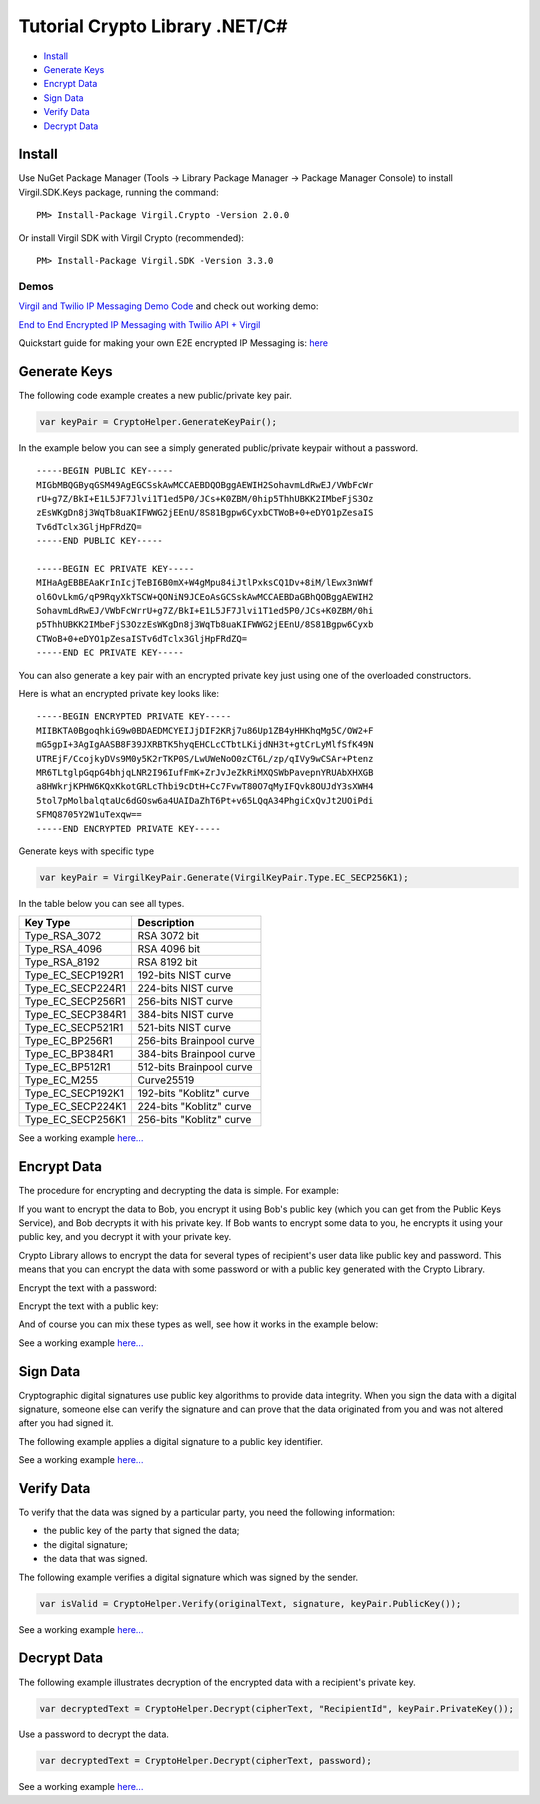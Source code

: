 ==================================== 
Tutorial Crypto Library .NET/C# 
====================================

-  `Install <#install>`__
-  `Generate Keys <#generate-keys>`__
-  `Encrypt Data <#encrypt-data>`__
-  `Sign Data <#sign-data>`__
-  `Verify Data <#verify-data>`__
-  `Decrypt Data <#decrypt-data>`__

Install
-------

Use NuGet Package Manager (Tools -> Library Package Manager -> Package
Manager Console) to install Virgil.SDK.Keys package, running the
command:

::

    PM> Install-Package Virgil.Crypto -Version 2.0.0

Or install Virgil SDK with Virgil Crypto (recommended):

::

    PM> Install-Package Virgil.SDK -Version 3.3.0

Demos
~~~~~

`Virgil and Twilio IP Messaging Demo Code <https://github.com/VirgilSecurity/virgil-demo-twilio>`__ and check
out working demo:

`End to End Encrypted IP Messaging with Twilio API + Virgil <http://virgil-twilio-demo.azurewebsites.net/>`__

Quickstart guide for making your own E2E encrypted IP Messaging is:
`here <https://github.com/VirgilSecurity/virgil-demo-twilio/tree/master/ip-messaging>`__

Generate Keys
-------------

The following code example creates a new public/private key pair.

.. code:: csharp

    var keyPair = CryptoHelper.GenerateKeyPair();

In the example below you can see a simply generated public/private
keypair without a password.

::

    -----BEGIN PUBLIC KEY-----
    MIGbMBQGByqGSM49AgEGCSskAwMCCAEBDQOBggAEWIH2SohavmLdRwEJ/VWbFcWr
    rU+g7Z/BkI+E1L5JF7Jlvi1T1ed5P0/JCs+K0ZBM/0hip5ThhUBKK2IMbeFjS3Oz
    zEsWKgDn8j3WqTb8uaKIFWWG2jEEnU/8S81Bgpw6CyxbCTWoB+0+eDYO1pZesaIS
    Tv6dTclx3GljHpFRdZQ=
    -----END PUBLIC KEY-----

    -----BEGIN EC PRIVATE KEY-----
    MIHaAgEBBEAaKrInIcjTeBI6B0mX+W4gMpu84iJtlPxksCQ1Dv+8iM/lEwx3nWWf
    ol6OvLkmG/qP9RqyXkTSCW+QONiN9JCEoAsGCSskAwMCCAEBDaGBhQOBggAEWIH2
    SohavmLdRwEJ/VWbFcWrrU+g7Z/BkI+E1L5JF7Jlvi1T1ed5P0/JCs+K0ZBM/0hi
    p5ThhUBKK2IMbeFjS3OzzEsWKgDn8j3WqTb8uaKIFWWG2jEEnU/8S81Bgpw6Cyxb
    CTWoB+0+eDYO1pZesaISTv6dTclx3GljHpFRdZQ=
    -----END EC PRIVATE KEY-----

You can also generate a key pair with an encrypted private key just
using one of the overloaded constructors.

.. code-block:: csharp
    :linenos:

    var password = "TafaSuf4";
    var keyPair = VirgilKeyPair.Generate(Encoding.UTF8.GetBytes(password));

Here is what an encrypted private key looks like:

::

    -----BEGIN ENCRYPTED PRIVATE KEY-----
    MIIBKTA0BgoqhkiG9w0BDAEDMCYEIJjDIF2KRj7u86Up1ZB4yHHKhqMg5C/OW2+F
    mG5gpI+3AgIgAASB8F39JXRBTK5hyqEHCLcCTbtLKijdNH3t+gtCrLyMlfSfK49N
    UTREjF/CcojkyDVs9M0y5K2rTKP0S/LwUWeNoO0zCT6L/zp/qIVy9wCSAr+Ptenz
    MR6TLtglpGqpG4bhjqLNR2I96IufFmK+ZrJvJeZkRiMXQSWbPavepnYRUAbXHXGB
    a8HWkrjKPHW6KQxKkotGRLcThbi9cDtH+Cc7FvwT80O7qMyIFQvk8OUJdY3sXWH4
    5tol7pMolbalqtaUc6dGOsw6a4UAIDaZhT6Pt+v65LQqA34PhgiCxQvJt2UOiPdi
    SFMQ8705Y2W1uTexqw==
    -----END ENCRYPTED PRIVATE KEY-----

Generate keys with specific type

.. code:: csharp

    var keyPair = VirgilKeyPair.Generate(VirgilKeyPair.Type.EC_SECP256K1);

In the table below you can see all types.

+-----------------------+----------------------------------+
| Key Type              | Description                      |
+=======================+==================================+
| Type\_RSA\_3072       | RSA 3072 bit                     |
+-----------------------+----------------------------------+
| Type\_RSA\_4096       | RSA 4096 bit                     |
+-----------------------+----------------------------------+
| Type\_RSA\_8192       | RSA 8192 bit                     |
+-----------------------+----------------------------------+
| Type\_EC\_SECP192R1   | 192-bits NIST curve              |
+-----------------------+----------------------------------+
| Type\_EC\_SECP224R1   | 224-bits NIST curve              |
+-----------------------+----------------------------------+
| Type\_EC\_SECP256R1   | 256-bits NIST curve              |
+-----------------------+----------------------------------+
| Type\_EC\_SECP384R1   | 384-bits NIST curve              |
+-----------------------+----------------------------------+
| Type\_EC\_SECP521R1   | 521-bits NIST curve              |
+-----------------------+----------------------------------+
| Type\_EC\_BP256R1     | 256-bits Brainpool curve         |
+-----------------------+----------------------------------+
| Type\_EC\_BP384R1     | 384-bits Brainpool curve         |
+-----------------------+----------------------------------+
| Type\_EC\_BP512R1     | 512-bits Brainpool curve         |
+-----------------------+----------------------------------+
| Type\_EC\_M255        | Curve25519                       |
+-----------------------+----------------------------------+
| Type\_EC\_SECP192K1   | 192-bits "Koblitz" curve         |
+-----------------------+----------------------------------+
| Type\_EC\_SECP224K1   | 224-bits "Koblitz" curve         |
+-----------------------+----------------------------------+
| Type\_EC\_SECP256K1   | 256-bits "Koblitz" curve         |
+-----------------------+----------------------------------+

See a working example `here... <https://github.com/VirgilSecurity/virgil-sdk-net/blob/master/Examples/Virgil.Examples/Crypto/GenerateKeyPair.cs>`__

Encrypt Data
------------

The procedure for encrypting and decrypting the data is simple. For
example:

If you want to encrypt the data to Bob, you encrypt it using Bob's
public key (which you can get from the Public Keys Service), and Bob
decrypts it with his private key. If Bob wants to encrypt some data to
you, he encrypts it using your public key, and you decrypt it with your
private key.

Crypto Library allows to encrypt the data for several types of
recipient's user data like public key and password. This means that you
can encrypt the data with some password or with a public key generated
with the Crypto Library.

Encrypt the text with a password:

.. code-block:: csharp
    :linenos:

    var textToEncrypt = "Encrypt me, Please!!!";
    var password = "TafaSuf4";

    var cipherText = CryptoHelper.Encrypt(textToEncrypt, password);

Encrypt the text with a public key:

.. code-block:: csharp
    :linenos:

    var keyPair = CryptoHelper.GenerateKeyPair();
    var cipherText = CryptoHelper.Encrypt(textToEncrypt, "RecipientID", password);

And of course you can mix these types as well, see how it works in the
example below:

.. code-block:: csharp
    :linenos:

    var textToEncrypt = "Encrypt me, Please!!!";
    byte[] cipherData;

    using (var cipher = new VirgilCipher())
    {
        cipher.AddPasswordRecipient(password);
        cipher.AddKeyRecipient(keyRecepinet.Id, keyRecepinet.PublicKey);

        cipherData = cipher.Encrypt(Encoding.UTF8.GetBytes(textToEncrypt), true);
    }

See a working example
`here... <https://github.com/VirgilSecurity/virgil-sdk-net/blob/master/Examples/Virgil.Examples/Crypto/EncryptWithPublicKey.cs>`__

Sign Data
---------

Cryptographic digital signatures use public key algorithms to provide
data integrity. When you sign the data with a digital signature, someone
else can verify the signature and can prove that the data originated
from you and was not altered after you had signed it.

The following example applies a digital signature to a public key
identifier.

.. code-block:: csharp
    :linenos:

    var originalText = "Sign me, Please!!!";

    var keyPair = CryptoHelper.GenerateKeyPair();
    var signature = CryptoHelper.Sign(originalText, keyPair.PrivateKey());

See a working example `here... <https://github.com/VirgilSecurity/virgil-sdk-net/blob/master/Examples/Virgil.Examples/Crypto/SingAndVerify.cs>`__

Verify Data
-----------

To verify that the data was signed by a particular party, you need the following information:

-  the public key of the party that signed the data;
-  the digital signature;
-  the data that was signed.

The following example verifies a digital signature which was signed by the sender.

.. code:: csharp

    var isValid = CryptoHelper.Verify(originalText, signature, keyPair.PublicKey());

See a working example `here... <https://github.com/VirgilSecurity/virgil-sdk-net/blob/master/Examples/Virgil.Examples/Crypto/SingAndVerify.cs>`__

Decrypt Data
------------

The following example illustrates decryption of the encrypted data with a recipient's private key.

.. code:: csharp

    var decryptedText = CryptoHelper.Decrypt(cipherText, "RecipientId", keyPair.PrivateKey());

Use a password to decrypt the data.

.. code:: csharp

    var decryptedText = CryptoHelper.Decrypt(cipherText, password);

See a working example
`here... <https://github.com/VirgilSecurity/virgil-sdk-net/blob/master/Examples/Virgil.Examples/Crypto/DecryptWithPrivateKey.cs>`__
